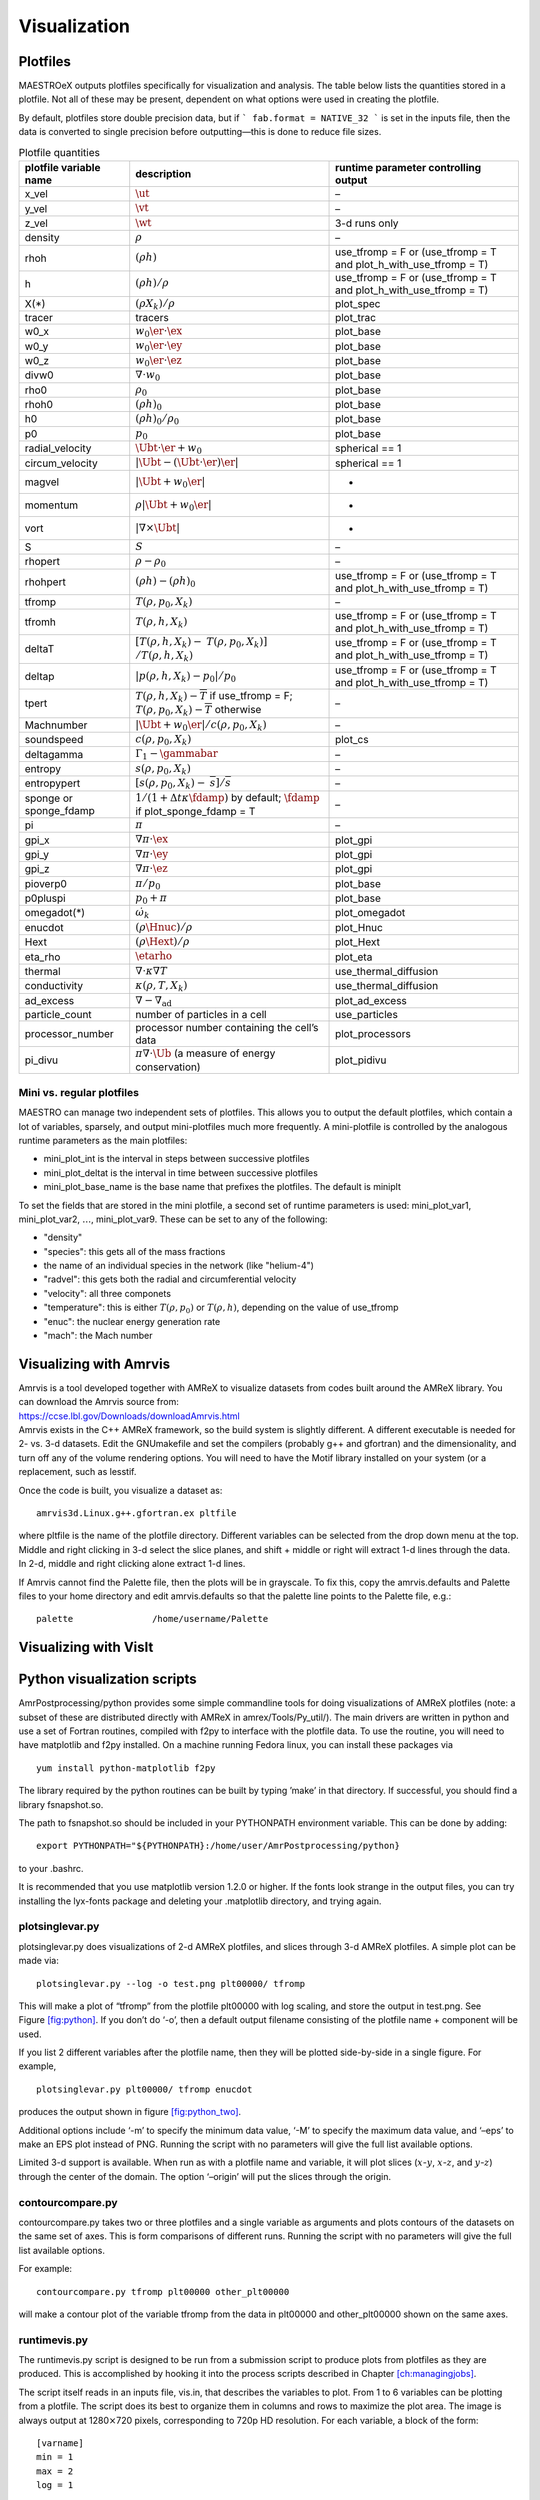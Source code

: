 *************
Visualization
*************

Plotfiles
=========

MAESTROeX outputs plotfiles specifically for visualization and
analysis.  The table below lists the quantities stored in a plotfile.
Not all of these may be present, dependent on what options were used
in creating the plotfile.

By default, plotfiles store double precision data, but if
```
fab.format = NATIVE_32
```
is set in the inputs file, then the data is
converted to single precision before outputting—this is done to
reduce file sizes.


.. table:: Plotfile quantities

   +-----------------------+----------------------------------------+----------------------------+
   | plotfile variable     | description                            | runtime parameter          |
   | name                  |                                        | controlling output         |
   +=======================+========================================+============================+
   | x_vel                 | :math:`\ut`                            | –                          |
   +-----------------------+----------------------------------------+----------------------------+
   | y_vel                 | :math:`\vt`                            | –                          |
   +-----------------------+----------------------------------------+----------------------------+
   | z_vel                 | :math:`\wt`                            | 3-d runs only              |
   +-----------------------+----------------------------------------+----------------------------+
   | density               | :math:`\rho`                           | –                          |
   +-----------------------+----------------------------------------+----------------------------+
   | rhoh                  | :math:`(\rho h)`                       | use_tfromp = F or          |
   |                       |                                        | (use_tfromp = T and        |
   |                       |                                        | plot_h_with_use_tfromp     |
   |                       |                                        | = T)                       |
   +-----------------------+----------------------------------------+----------------------------+
   | h                     | :math:`(\rho h)/\rho`                  | use_tfromp = F or          |
   |                       |                                        | (use_tfromp = T and        |
   |                       |                                        | plot_h_with_use_tfromp     |
   |                       |                                        | = T)                       |
   +-----------------------+----------------------------------------+----------------------------+
   | X(*)                  | :math:`(\rho X_k)/\rho`                | plot_spec                  |
   +-----------------------+----------------------------------------+----------------------------+
   | tracer                | tracers                                | plot_trac                  |
   +-----------------------+----------------------------------------+----------------------------+
   | w0_x                  | :math:`w_0 \er \cdot \ex`              | plot_base                  |
   +-----------------------+----------------------------------------+----------------------------+
   | w0_y                  | :math:`w_0 \er \cdot \ey`              | plot_base                  |
   +-----------------------+----------------------------------------+----------------------------+
   | w0_z                  | :math:`w_0 \er \cdot \ez`              | plot_base                  |
   +-----------------------+----------------------------------------+----------------------------+
   | divw0                 | :math:`\nabla \cdot w_0`               | plot_base                  |
   +-----------------------+----------------------------------------+----------------------------+
   | rho0                  | :math:`\rho_0`                         | plot_base                  |
   +-----------------------+----------------------------------------+----------------------------+
   | rhoh0                 | :math:`(\rho h)_0`                     | plot_base                  |
   +-----------------------+----------------------------------------+----------------------------+
   | h0                    | :math:`(\rho h)_0/\rho_0`              | plot_base                  |
   +-----------------------+----------------------------------------+----------------------------+
   | p0                    | :math:`p_0`                            | plot_base                  |
   +-----------------------+----------------------------------------+----------------------------+
   | radial_velocity       | :math:`\Ubt \cdot \er + w_0`           | spherical == 1             |
   +-----------------------+----------------------------------------+----------------------------+
   | circum_velocity       | :math:`|\Ubt - (\Ubt \cdot \er) \er |` | spherical == 1             |
   +-----------------------+----------------------------------------+----------------------------+
   | magvel                | :math:`| \Ubt + w_0 \er |`             | -                          |
   +-----------------------+----------------------------------------+----------------------------+
   | momentum              | :math:`\rho | \Ubt + w_0 \er |`        | -                          |
   +-----------------------+----------------------------------------+----------------------------+
   | vort                  | :math:`| \nabla \times \Ubt |`         | -                          |
   +-----------------------+----------------------------------------+----------------------------+
   | S                     | :math:`S`                              | –                          |
   +-----------------------+----------------------------------------+----------------------------+
   | rhopert               | :math:`\rho - \rho_0`                  | –                          |
   +-----------------------+----------------------------------------+----------------------------+
   | rhohpert              | :math:`(\rho h) - (\rho h)_0`          | use_tfromp = F or          |
   |                       |                                        | (use_tfromp = T and        |
   |                       |                                        | plot_h_with_use_tfromp     |
   |                       |                                        | = T)                       |
   +-----------------------+----------------------------------------+----------------------------+
   | tfromp                | :math:`T(\rho, p_0, X_k)`              | –                          |
   +-----------------------+----------------------------------------+----------------------------+
   | tfromh                | :math:`T(\rho, h, X_k)`                | use_tfromp = F or          |
   |                       |                                        | (use_tfromp = T and        |
   |                       |                                        | plot_h_with_use_tfromp     |
   |                       |                                        | = T)                       |
   +-----------------------+----------------------------------------+----------------------------+
   | deltaT                | :math:`[T(\rho, h, X_k) -`             | use_tfromp = F or          |
   |                       | :math:`T(\rho, p_0, X_k)]`             | (use_tfromp = T and        |
   |                       | :math:`/T(\rho, h, X_k)`               | plot_h_with_use_tfromp     |
   |                       |                                        | = T)                       |
   +-----------------------+----------------------------------------+----------------------------+
   | deltap                | :math:`|p(\rho,h,X_k)-p_0|/p_0`        | use_tfromp = F or          |
   |                       |                                        | (use_tfromp = T and        |
   |                       |                                        | plot_h_with_use_tfromp     |
   |                       |                                        | = T)                       |
   +-----------------------+----------------------------------------+----------------------------+
   | tpert                 | :math:`T(\rho,h,X_k)-\overline{T}`     | –                          |
   |                       | if use_tfromp = F;                     |                            |
   |                       | :math:`T(\rho,p_0,X_k)-\overline{T}`   |                            |
   |                       | otherwise                              |                            |
   +-----------------------+----------------------------------------+----------------------------+
   | Machnumber            | :math:`|\Ubt+w_0\er |/c(\rho,p_0,X_k)` | –                          |
   +-----------------------+----------------------------------------+----------------------------+
   | soundspeed            | :math:`c(\rho,p_0,X_k)`                | plot_cs                    |
   +-----------------------+----------------------------------------+----------------------------+
   | deltagamma            | :math:`\Gamma_1-\gammabar`             | –                          |
   +-----------------------+----------------------------------------+----------------------------+
   | entropy               | :math:`s(\rho,p_0,X_k)`                | –                          |
   +-----------------------+----------------------------------------+----------------------------+
   | entropypert           | :math:`[s(\rho,p_0,X_k) -`             | –                          |
   |                       | :math:`\overline{s}]/\overline{s}`     |                            |
   +-----------------------+----------------------------------------+----------------------------+
   | sponge or             | :math:`1/(1+\Delta t\kappa \fdamp)`    | –                          |
   | sponge_fdamp          | by default;                            |                            |
   |                       | :math:`\fdamp`                         |                            |
   |                       | if plot_sponge_fdamp = T               |                            |
   +-----------------------+----------------------------------------+----------------------------+
   | pi                    | :math:`\pi`                            | –                          |
   +-----------------------+----------------------------------------+----------------------------+
   | gpi_x                 | :math:`\nabla \pi \cdot \ex`           | plot_gpi                   |
   +-----------------------+----------------------------------------+----------------------------+
   | gpi_y                 | :math:`\nabla \pi \cdot \ey`           | plot_gpi                   |
   +-----------------------+----------------------------------------+----------------------------+
   | gpi_z                 | :math:`\nabla \pi \cdot \ez`           | plot_gpi                   |
   +-----------------------+----------------------------------------+----------------------------+
   | pioverp0              | :math:`\pi / p_0`                      | plot_base                  |
   +-----------------------+----------------------------------------+----------------------------+
   | p0pluspi              | :math:`p_0 + \pi`                      | plot_base                  |
   +-----------------------+----------------------------------------+----------------------------+
   | omegadot(*)           | :math:`\dot{\omega}_k`                 | plot_omegadot              |
   +-----------------------+----------------------------------------+----------------------------+
   | enucdot               | :math:`(\rho \Hnuc)/\rho`              | plot_Hnuc                  |
   +-----------------------+----------------------------------------+----------------------------+
   | Hext                  | :math:`(\rho \Hext)/\rho`              | plot_Hext                  |
   +-----------------------+----------------------------------------+----------------------------+
   | eta_rho               | :math:`\etarho`                        | plot_eta                   |
   +-----------------------+----------------------------------------+----------------------------+
   | thermal               | :math:`\nabla \cdot \kappa\nabla T`    | use_thermal_diffusion      |
   +-----------------------+----------------------------------------+----------------------------+
   | conductivity          | :math:`\kappa(\rho, T,X_k)`            | use_thermal_diffusion      |
   +-----------------------+----------------------------------------+----------------------------+
   | ad_excess             | :math:`\nabla - \nabla_\mathrm{ad}`    | plot_ad_excess             |
   +-----------------------+----------------------------------------+----------------------------+
   | particle_count        | number of particles                    | use_particles              |
   |                       | in a cell                              |                            |
   +-----------------------+----------------------------------------+----------------------------+
   | processor_number      | processor number                       | plot_processors            |
   |                       | containing the cell’s                  |                            |
   |                       | data                                   |                            |
   +-----------------------+----------------------------------------+----------------------------+
   | pi_divu               | :math:`\pi \nabla \cdot\tilde{\Ub}`    | plot_pidivu                |
   |                       | (a measure of energy                   |                            |
   |                       | conservation)                          |                            |
   +-----------------------+----------------------------------------+----------------------------+

.. _vis:sec:miniplotfile:

Mini vs. regular plotfiles
--------------------------

MAESTRO can manage two independent sets of plotfiles. This allows you to
output the default plotfiles, which contain a lot of variables, sparsely,
and output mini-plotfiles much more frequently. A mini-plotfile is controlled
by the analogous runtime parameters as the main plotfiles:

-  mini_plot_int is the interval in steps between successive plotfiles

-  mini_plot_deltat is the interval in time between successive plotfiles

-  mini_plot_base_name is the base name that prefixes the plotfiles. The
   default is miniplt

To set the fields that are stored in the mini plotfile, a second set
of runtime parameters is used: mini_plot_var1,
mini_plot_var2, :math:`\ldots`, mini_plot_var9. These can be set to
any of the following:

-  "density"

-  "species": this gets all of the mass fractions

-  the name of an individual species in the network (like "helium-4")

-  "radvel": this gets both the radial and circumferential velocity

-  "velocity": all three componets

-  "temperature": this is either :math:`T(\rho,p_0)` or :math:`T(\rho,h)`, depending
   on the value of use_tfromp

-  "enuc": the nuclear energy generation rate

-  "mach": the Mach number


Visualizing with Amrvis
=======================

| Amrvis is a tool developed together with AMReX to visualize datasets
  from codes built around the AMReX library. You can download the
  Amrvis source from:
| https://ccse.lbl.gov/Downloads/downloadAmrvis.html
| Amrvis exists in the C++ AMReX framework, so the build system is
  slightly different. A different executable is needed for 2- vs. 3-d
  datasets. Edit the GNUmakefile and set the compilers (probably
  g++ and gfortran) and the dimensionality, and turn off any
  of the volume rendering options. You will need to have the Motif library
  installed on your system (or a replacement, such as lesstif.

Once the code is built, you visualize a dataset as:

::

    amrvis3d.Linux.g++.gfortran.ex pltfile

where pltfile is the name of the plotfile directory. Different
variables can be selected from the drop down menu at the top. Middle
and right clicking in 3-d select the slice planes, and shift + middle
or right will extract 1-d lines through the data. In 2-d, middle and
right clicking alone extract 1-d lines.

If Amrvis cannot find the Palette file, then the plots will be
in grayscale. To fix this, copy the amrvis.defaults and
Palette files to your home directory and edit amrvis.defaults so that
the palette line points to the Palette file, e.g.:

::

    palette               /home/username/Palette

Visualizing with VisIt
======================

.. _sec:vis:python:

Python visualization scripts
============================

AmrPostprocessing/python provides some simple commandline
tools for doing visualizations of AMReX plotfiles (note: a subset
of these are distributed directly with AMReX in amrex/Tools/Py_util/). The main drivers
are written in python and use a set of Fortran routines, compiled with
f2py to interface with the plotfile data. To use the routine,
you will need to have matplotlib and f2py installed. On a
machine running Fedora linux, you can install these packages via

::

    yum install python-matplotlib f2py

The library required by the python routines can be built by typing
’make’ in that directory. If successful, you should find
a library fsnapshot.so.

The path to fsnapshot.so should be included in your PYTHONPATH
environment variable. This can be done by adding:

::

    export PYTHONPATH="${PYTHONPATH}:/home/user/AmrPostprocessing/python}

to your .bashrc.

It is recommended that you use matplotlib version 1.2.0 or
higher. If the fonts look strange in the output files, you can try
installing the lyx-fonts package and deleting your
.matplotlib directory, and trying again.

plotsinglevar.py
----------------

plotsinglevar.py does visualizations of 2-d AMReX plotfiles,
and slices through 3-d AMReX plotfiles. A simple plot can be made
via:

::

    plotsinglevar.py --log -o test.png plt00000/ tfromp

This will make a plot of “tfromp” from the plotfile plt00000 with log scaling,
and store the output in test.png. See Figure \ `[fig:python] <#fig:python>`__.
If you don’t do ‘-o’, then a default output filename consisting of the
plotfile name + component will be used.

.. raw:: latex

   \centering

.. figure:: \visfigpath/plt00000_tfromp
   :alt: [fig:python] Plot of reacting_bubble done with the python
   script plotsinglevar.py.

   [fig:python] Plot of reacting_bubble done with the python
   script plotsinglevar.py.

If you list 2 different variables after the plotfile name, then they
will be plotted side-by-side in a single figure. For example,

::

    plotsinglevar.py plt00000/ tfromp enucdot

produces the output shown in figure \ `[fig:python_two] <#fig:python_two>`__.

.. raw:: latex

   \centering

.. figure:: \visfigpath/plt00000_tfromp_enucdot
   :alt: [fig:python_two] Plot of reacting_bubble done with the
   python script plotsinglevar.py showing 2 variables plotted
   from a single plotfile.

   [fig:python_two] Plot of reacting_bubble done with the
   python script plotsinglevar.py showing 2 variables plotted
   from a single plotfile.

Additional options include ‘-m’ to specify the minimum data
value, ‘-M’ to specify the maximum data value, and ‘–eps’
to make an EPS plot instead of PNG. Running the script with no parameters
will give the full list available options.

Limited 3-d support is available. When run as with a plotfile name
and variable, it will plot slices (:math:`x`-:math:`y`, :math:`x`-:math:`z`, and :math:`y`-:math:`z`)
through the center of the domain. The option ‘–origin’
will put the slices through the origin.

contourcompare.py
-----------------

contourcompare.py takes two or three plotfiles and a single variable as arguments
and plots contours of the datasets on the same set of axes. This is
form comparisons of different runs. Running the script with no parameters
will give the full list available options.

For example:

::

    contourcompare.py tfromp plt00000 other_plt00000

will make a contour plot of the variable tfromp from the data in
plt00000 and other_plt00000 shown on the same axes.

runtimevis.py
-------------

The runtimevis.py script is designed to be run from a submission
script to produce plots from plotfiles as they are produced. This is
accomplished by hooking it into the process scripts described in
Chapter \ `[ch:managingjobs] <#ch:managingjobs>`__.

The script itself reads in an inputs file, vis.in, that
describes the variables to plot. From 1 to 6 variables can be
plotting from a plotfile. The script does its best to organize them
in columns and rows to maximize the plot area. The image is always
output at 1280\ :math:`\times`\ 720 pixels, corresponding to 720p HD resolution.
For each variable, a block of the form:

::

    [varname]
    min = 1
    max = 2
    log = 1

is supplied. If min or max are omitted, then the data
limits are computed automatically. If log is omitted, then no
log is taken of the data before plotting. The script is then run as:

::

    runtimevis.py plt00000

[sec:vis:yt] Visualizing with yt
================================

yt is a Python package for analyzing and visualizing simulation data,
and understand that AMReX data from MAESTROeX and CASTRO (along
with many other simulation codes). For more
information, see the yt homepage at http://yt-project.org/ and
:cite:`yt`.

Some sample scripts that use yt with MAESTRO data are contained in
``MAESTROeX/Util/yt/``.
